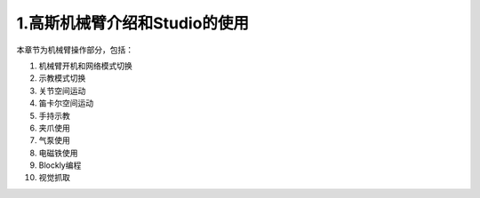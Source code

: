 1.高斯机械臂介绍和Studio的使用
^^^^^^^^^^^^^^^^^^^^^^^^^^^^^^^^
本章节为机械臂操作部分，包括：

1. 机械臂开机和网络模式切换
2. 示教模式切换
3. 关节空间运动
4. 笛卡尔空间运动
5. 手持示教
6. 夹爪使用
7. 气泵使用
8. 电磁铁使用
9. Blockly编程
10. 视觉抓取




